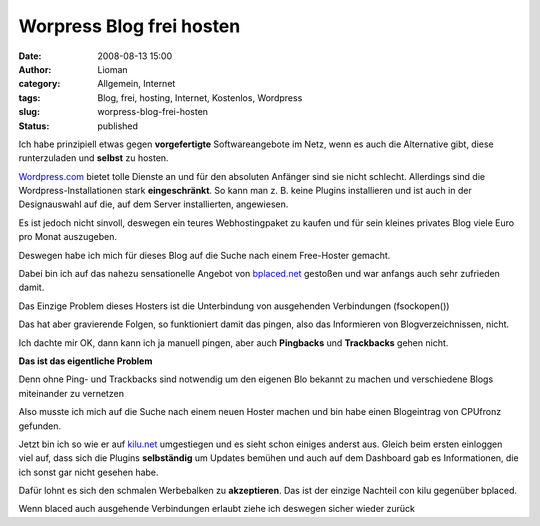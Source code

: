 Worpress Blog frei hosten
#########################
:date: 2008-08-13 15:00
:author: Lioman
:category: Allgemein, Internet
:tags: Blog, frei, hosting, Internet, Kostenlos, Wordpress
:slug: worpress-blog-frei-hosten
:status: published

Ich habe prinzipiell etwas gegen **vorgefertigte** Softwareangebote im
Netz, wenn es auch die Alternative gibt, diese runterzuladen und
**selbst** zu hosten.

`Wordpress.com <http://wordpress.com>`__ bietet tolle Dienste an und für
den absoluten Anfänger sind sie nicht schlecht. Allerdings sind die
Wordpress-Installationen stark **eingeschränkt**. So kann man z. B.
keine Plugins installieren und ist auch in der Designauswahl auf die,
auf dem Server installierten, angewiesen.

Es ist jedoch nicht sinvoll, deswegen ein teures Webhostingpaket zu
kaufen und für sein kleines privates Blog viele Euro pro Monat
auszugeben.

Deswegen habe ich mich für dieses Blog auf die Suche nach einem
Free-Hoster gemacht.

Dabei bin ich auf das nahezu sensationelle Angebot von
`bplaced.net <http://bplaced.net>`__ gestoßen und war anfangs auch sehr
zufrieden damit.

Das Einzige Problem dieses Hosters ist die Unterbindung von ausgehenden
Verbindungen (fsockopen())

Das hat aber gravierende Folgen, so funktioniert damit das pingen, also
das Informieren von Blogverzeichnissen, nicht.

Ich dachte mir OK, dann kann ich ja manuell pingen, aber auch
**Pingbacks** und **Trackbacks** gehen nicht.

**Das ist das eigentliche Problem**

Denn ohne Ping- und Trackbacks sind notwendig um den eigenen Blo bekannt
zu machen und verschiedene Blogs miteinander zu vernetzen

Also musste ich mich auf die Suche nach einem neuen Hoster machen und
bin habe einen Blogeintrag von CPUfronz gefunden.

Jetzt bin ich so wie er auf `kilu.net <http://kilu.net>`__ umgestiegen
und es sieht schon einiges anderst aus. Gleich beim ersten einloggen
viel auf, dass sich die Plugins **selbständig** um Updates bemühen und
auch auf dem Dashboard gab es Informationen, die ich sonst gar nicht
gesehen habe.

Dafür lohnt es sich den schmalen Werbebalken zu **akzeptieren**. Das ist
der einzige Nachteil con kilu gegenüber bplaced.

Wenn blaced auch ausgehende Verbindungen erlaubt ziehe ich deswegen
sicher wieder zurück
